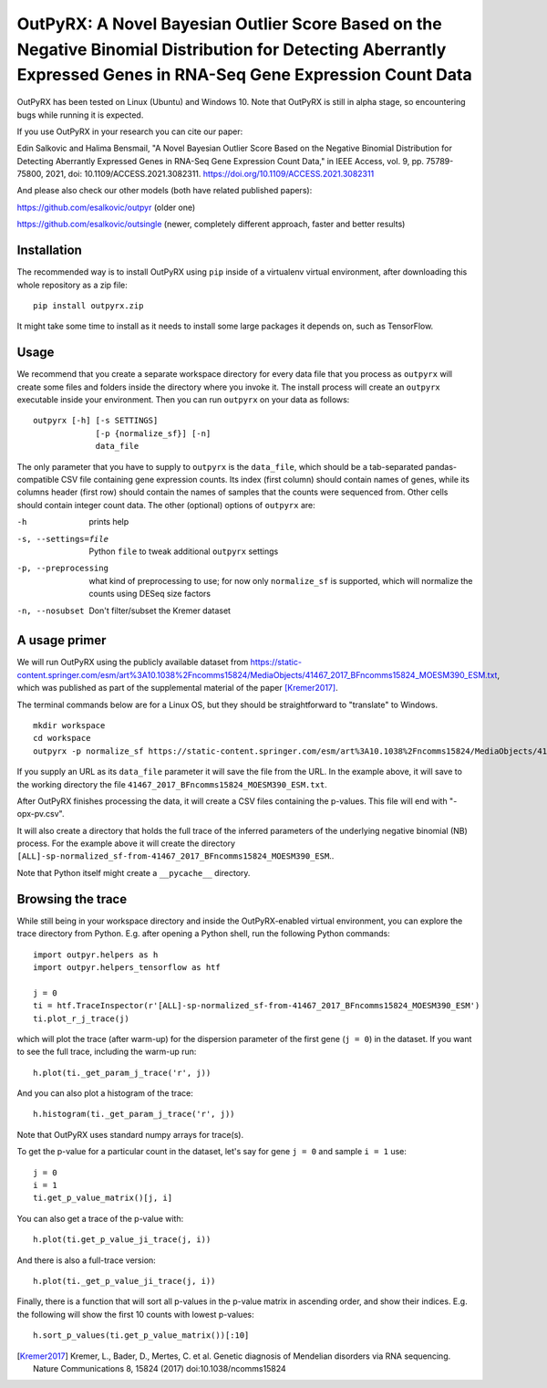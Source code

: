 OutPyRX: A Novel Bayesian Outlier Score Based on the Negative Binomial Distribution for Detecting Aberrantly Expressed Genes in RNA-Seq Gene Expression Count Data
=========================================================================================================

OutPyRX has been tested on Linux (Ubuntu)
and Windows 10.
Note that OutPyRX is still in
alpha stage,
so encountering bugs while
running it is expected.

If you use OutPyRX in your research
you can cite our paper::

Edin Salkovic and Halima Bensmail, "A Novel Bayesian Outlier Score Based on the Negative Binomial Distribution for Detecting Aberrantly Expressed Genes in RNA-Seq Gene Expression Count Data," in IEEE Access, vol. 9, pp. 75789-75800, 2021, doi: 10.1109/ACCESS.2021.3082311. https://doi.org/10.1109/ACCESS.2021.3082311

And please also check our other models (both have related published papers)::

https://github.com/esalkovic/outpyr (older one)

https://github.com/esalkovic/outsingle (newer, completely different approach, faster and better results)

Installation
------------
The recommended way is to install
OutPyRX using ``pip`` inside of a
virtualenv virtual environment,
after downloading this
whole repository as a zip file::

  pip install outpyrx.zip

It might take some time to install as it
needs to install some large packages
it depends on, such as TensorFlow.

Usage
-----
We recommend that you create a
separate workspace
directory for every data file that you
process as ``outpyrx`` will create
some files and folders inside the
directory where you invoke it.
The install process will create
an ``outpyrx`` executable
inside your environment.
Then you can run ``outpyrx``
on your data as follows::

 outpyrx [-h] [-s SETTINGS]
              [-p {normalize_sf}] [-n]
              data_file

The only parameter that you have to supply
to ``outpyrx`` is the ``data_file``,
which should be a tab-separated
pandas-compatible CSV file containing
gene expression counts.
Its index (first column) should
contain names of genes,
while its columns header (first row)
should contain the names of samples
that the counts were sequenced from.
Other cells should contain
integer count data.
The other (optional) options
of ``outpyrx`` are:

-h       prints help
-s, --settings=file        Python ``file`` to
 tweak additional ``outpyrx`` settings
-p, --preprocessing  what kind of preprocessing
 to use;
 for now only ``normalize_sf`` is supported,
 which will normalize the counts using
 DESeq size factors
-n, --nosubset  Don't filter/subset the Kremer dataset

A usage primer
--------------
We will run OutPyRX using the publicly
available dataset from
https://static-content.springer.com/esm/art%3A10.1038%2Fncomms15824/MediaObjects/41467_2017_BFncomms15824_MOESM390_ESM.txt,
which was published as part of the
supplemental material
of the paper [Kremer2017]_.

The terminal commands below are for a Linux OS,
but they should be straightforward to
"translate" to Windows.

::

 mkdir workspace
 cd workspace
 outpyrx -p normalize_sf https://static-content.springer.com/esm/art%3A10.1038%2Fncomms15824/MediaObjects/41467_2017_BFncomms15824_MOESM390_ESM.txt

If you supply an URL as its ``data_file``
parameter it will save the file from
the URL.
In the example above, it will save
to the working directory the file
``41467_2017_BFncomms15824_MOESM390_ESM.txt``.

After OutPyRX finishes processing the data,
it will create a CSV files containing
the p-values.
This file will end with
"-opx-pv.csv".

It will also create a directory that
holds the full trace of the inferred
parameters of the underlying negative
binomial (NB) process.
For the example above it will
create the directory
``[ALL]-sp-normalized_sf-from-41467_2017_BFncomms15824_MOESM390_ESM``..

Note that Python itself might create
a ``__pycache__`` directory.

Browsing the trace
------------------
While still being in your workspace
directory and inside the OutPyRX-enabled
virtual environment,
you can explore the trace directory from
Python.
E.g. after opening a Python shell,
run the following Python commands::

 import outpyr.helpers as h
 import outpyr.helpers_tensorflow as htf

 j = 0
 ti = htf.TraceInspector(r'[ALL]-sp-normalized_sf-from-41467_2017_BFncomms15824_MOESM390_ESM')
 ti.plot_r_j_trace(j)

which will plot the trace (after warm-up)
for the dispersion parameter of the first
gene (``j = 0``) in the dataset.
If you want to see the full trace,
including the warm-up run::

 h.plot(ti._get_param_j_trace('r', j))

And you can also plot a histogram of the
trace::

 h.histogram(ti._get_param_j_trace('r', j))

Note that OutPyRX uses
standard numpy arrays for trace(s).

To get the p-value for a particular count
in the dataset, let's say for gene ``j = 0`` and
sample ``i = 1`` use::

 j = 0
 i = 1
 ti.get_p_value_matrix()[j, i]

You can also get a trace of the p-value
with::

 h.plot(ti.get_p_value_ji_trace(j, i))

And there is also a full-trace version::

 h.plot(ti._get_p_value_ji_trace(j, i))

Finally, there is a function that will
sort all p-values in the p-value matrix
in ascending order,
and show their indices.
E.g. the following will show the first
10 counts with lowest p-values::

 h.sort_p_values(ti.get_p_value_matrix())[:10]

.. [Kremer2017] Kremer, L.,
 Bader, D., Mertes, C. et al.
 Genetic diagnosis of Mendelian disorders
 via RNA sequencing. Nature Communications 8,
 15824 (2017) doi:10.1038/ncomms15824
